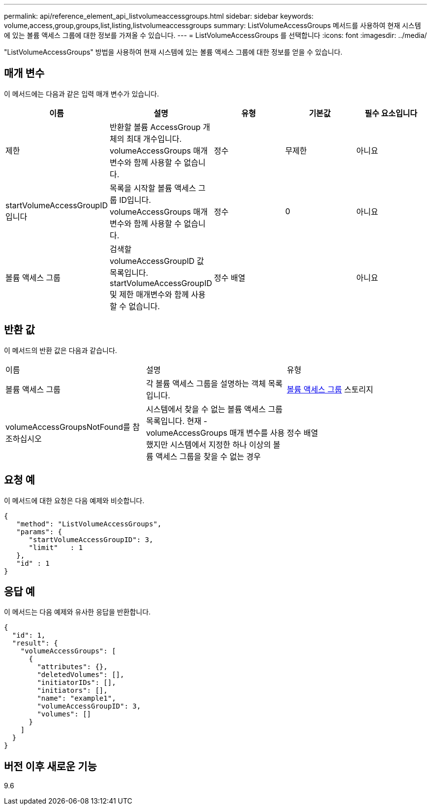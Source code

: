 ---
permalink: api/reference_element_api_listvolumeaccessgroups.html 
sidebar: sidebar 
keywords: volume,access,group,groups,list,listing,listvolumeaccessgroups 
summary: ListVolumeAccessGroups 메서드를 사용하여 현재 시스템에 있는 볼륨 액세스 그룹에 대한 정보를 가져올 수 있습니다. 
---
= ListVolumeAccessGroups 를 선택합니다
:icons: font
:imagesdir: ../media/


[role="lead"]
"ListVolumeAccessGroups" 방법을 사용하여 현재 시스템에 있는 볼륨 액세스 그룹에 대한 정보를 얻을 수 있습니다.



== 매개 변수

이 메서드에는 다음과 같은 입력 매개 변수가 있습니다.

|===
| 이름 | 설명 | 유형 | 기본값 | 필수 요소입니다 


 a| 
제한
 a| 
반환할 볼륨 AccessGroup 개체의 최대 개수입니다. volumeAccessGroups 매개 변수와 함께 사용할 수 없습니다.
 a| 
정수
 a| 
무제한
 a| 
아니요



 a| 
startVolumeAccessGroupID입니다
 a| 
목록을 시작할 볼륨 액세스 그룹 ID입니다. volumeAccessGroups 매개 변수와 함께 사용할 수 없습니다.
 a| 
정수
 a| 
0
 a| 
아니요



 a| 
볼륨 액세스 그룹
 a| 
검색할 volumeAccessGroupID 값 목록입니다. startVolumeAccessGroupID 및 제한 매개변수와 함께 사용할 수 없습니다.
 a| 
정수 배열
 a| 
 a| 
아니요

|===


== 반환 값

이 메서드의 반환 값은 다음과 같습니다.

|===


| 이름 | 설명 | 유형 


 a| 
볼륨 액세스 그룹
 a| 
각 볼륨 액세스 그룹을 설명하는 객체 목록입니다.
 a| 
xref:reference_element_api_volumeaccessgroup.adoc[볼륨 액세스 그룹] 스토리지



 a| 
volumeAccessGroupsNotFound를 참조하십시오
 a| 
시스템에서 찾을 수 없는 볼륨 액세스 그룹 목록입니다. 현재 - volumeAccessGroups 매개 변수를 사용했지만 시스템에서 지정한 하나 이상의 볼륨 액세스 그룹을 찾을 수 없는 경우
 a| 
정수 배열

|===


== 요청 예

이 메서드에 대한 요청은 다음 예제와 비슷합니다.

[listing]
----
{
   "method": "ListVolumeAccessGroups",
   "params": {
      "startVolumeAccessGroupID": 3,
      "limit"   : 1
   },
   "id" : 1
}
----


== 응답 예

이 메서드는 다음 예제와 유사한 응답을 반환합니다.

[listing]
----
{
  "id": 1,
  "result": {
    "volumeAccessGroups": [
      {
        "attributes": {},
        "deletedVolumes": [],
        "initiatorIDs": [],
        "initiators": [],
        "name": "example1",
        "volumeAccessGroupID": 3,
        "volumes": []
      }
    ]
  }
}
----


== 버전 이후 새로운 기능

9.6
